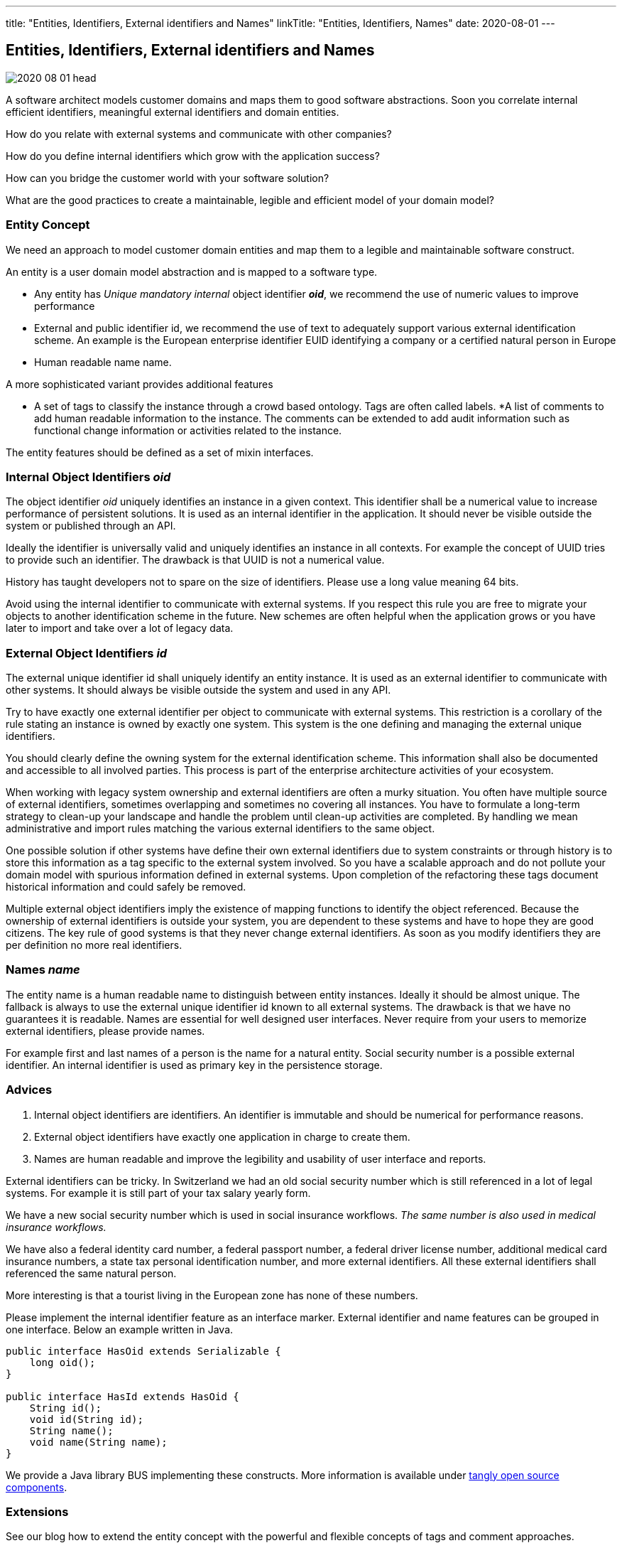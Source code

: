 ---
title: "Entities, Identifiers, External identifiers and Names"
linkTitle: "Entities, Identifiers, Names"
date: 2020-08-01
---

== Entities, Identifiers, External identifiers and Names
:author: Marcel Baumann
:email: <marcel.baumann@tangly.net>
:homepage: https://www.tangly.net/
:company: https://www.tangly.net/[tangly llc]
:copyright: CC-BY-SA 4.0

image::2020-08-01-head.png[role=left]
A software architect models customer domains and maps them to good software abstractions.
Soon you correlate internal efficient identifiers, meaningful external identifiers and domain entities.

How do you relate with external systems and communicate with other companies?

How do you define internal identifiers which grow with the application success?

How can you bridge the customer world with your software solution?

What are the good practices to create a maintainable, legible and efficient model of your domain model?

=== Entity Concept

We need an approach to model customer domain entities and map them to a legible and maintainable software construct.

An entity is a user domain model abstraction and is mapped to a software type.

* Any entity has _Unique mandatory internal_ object identifier *_oid_*, we recommend the use of numeric values to improve performance
* External and public identifier id, we recommend the use of text to adequately support various external identification scheme.
An example is the European enterprise identifier EUID identifying a company or a certified natural person in Europe
* Human readable name name.

A more sophisticated variant provides additional features

* A set of tags to classify the instance through a crowd based ontology.
Tags are often called labels.
*A list of comments to add human readable information to the instance.
The comments can be extended to add audit information such as functional change information or activities related to the instance.

The entity features should be defined as a set of mixin interfaces.

=== Internal Object Identifiers _oid_

The object identifier _oid_ uniquely identifies an instance in a given context.
This identifier shall be a numerical value to increase performance of persistent solutions.
It is used as an internal identifier in the application.
It should never be visible outside the system or published through an API.

Ideally the identifier is universally valid and uniquely identifies an instance in all contexts.
For example the concept of UUID tries to provide such an identifier.
The drawback is that UUID is not a numerical value.

History has taught developers not to spare on the size of identifiers.
Please use a long value meaning 64 bits.

Avoid using the internal identifier to communicate with external systems.
If you respect this rule you are free to migrate your objects to another identification scheme in the future.
New schemes are often helpful when the application grows or you have later to import and take over a lot of legacy data.

=== External Object Identifiers _id_

The external unique identifier id shall uniquely identify an entity instance.
It is used as an external identifier to communicate with other systems.
It should always be visible outside the system and used in any API.

Try to have exactly one external identifier per object to communicate with external systems.
This restriction is a corollary of the rule stating an instance is owned by exactly one system.
This system is the one defining and managing the external unique identifiers.

You should clearly define the owning system for the external identification scheme.
This information shall also be documented and accessible to all involved parties.
This process is part of the enterprise architecture activities of your ecosystem.

When working with legacy system ownership and external identifiers are often a murky situation.
You often have multiple source of external identifiers, sometimes overlapping and sometimes no covering all instances.
You have to formulate a long-term strategy to clean-up your landscape and handle the problem until clean-up activities are completed.
By handling we mean administrative and import rules matching the various external identifiers to the same object.

One possible solution if other systems have define their own external identifiers due to system constraints or through history is to store this information as a tag specific to the external system involved.
So you have a scalable approach and do not pollute your domain model with spurious information defined in external systems.
Upon completion of the refactoring these tags document historical information and could safely be removed.

Multiple external object identifiers imply the existence of mapping functions to identify the object referenced.
Because the ownership of external identifiers is outside your system, you are dependent to these systems and have to hope they are good citizens.
The key rule of good systems is that they never change external identifiers.
As soon as you modify identifiers they are per definition no more real identifiers.

=== Names _name_

The entity name is a human readable name to distinguish between entity instances.
Ideally it should be almost unique.
The fallback is always to use the external unique identifier id known to all external systems.
The drawback is that we have no guarantees it is readable.
Names are essential for well designed user interfaces.
Never require from your users to memorize external identifiers, please provide names.

For example first and last names of a person is the name for a natural entity.
Social security number is a possible external identifier.
An internal identifier is used as primary key in the persistence storage.

=== Advices

. Internal object identifiers are identifiers.
An identifier is immutable and should be numerical for performance reasons.
. External object identifiers have exactly one application in charge to create them.
. Names are human readable and improve the legibility and usability of user interface and reports.

External identifiers can be tricky.
In Switzerland we had an old social security number which is still referenced in a lot of legal systems.
For example it is still part of your tax salary yearly form.

We have a new social security number which is used in social insurance workflows.
_The same number is also used in medical insurance workflows._

We have also a federal identity card number, a federal passport number, a federal driver license number, additional medical card insurance numbers,
a state tax personal identification number, and more external identifiers.
All these external identifiers shall referenced the same natural person.

More interesting is that a tourist living in the European zone has none of these numbers.

Please implement the internal identifier feature as an interface marker.
External identifier and name features can be grouped in one interface.
Below an example written in Java.

[source, java]
----
public interface HasOid extends Serializable {
    long oid();
}

public interface HasId extends HasOid {
    String id();
    void id(String id);
    String name();
    void name(String name);
}
----

We provide a Java library BUS implementing these constructs.
More information is available under https://tangly-team.bitbucket.io/[tangly open source components].

=== Extensions

See our blog how to extend the entity concept with the powerful and flexible concepts of tags and comment approaches.

Another blog shows a constrained form of tags using the concept of reference codes also called reference tables or lookup tables.

Related concepts are discussed in our blog series

. link:../../2020/entities-identifiers-external-identifiers-and-names[Entities, Identifiers, External identifiers and Names]
. link:../../2020/the-power-of-tags-and-comments[The power of Tags and Comments]
. link:../../2020/reference-codes[Reference Codes]
